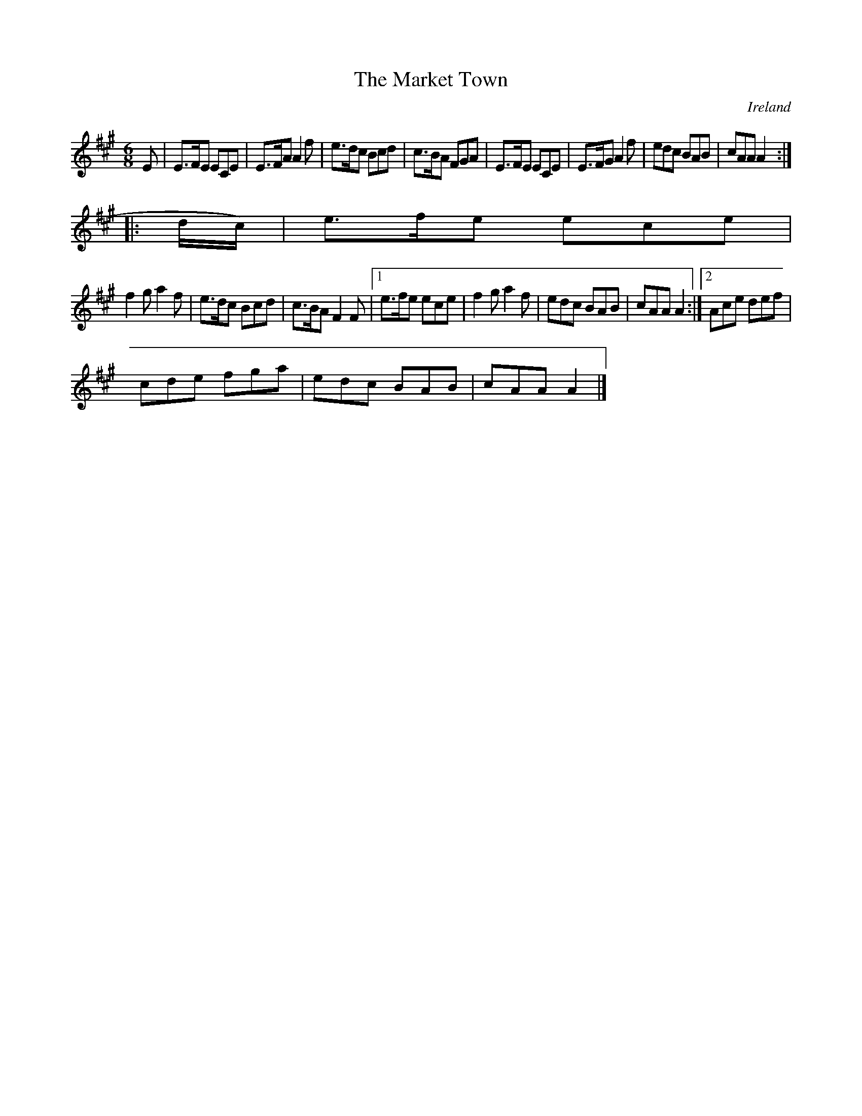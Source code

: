 X:181
T:The Market Town
N:anon.
O:Ireland
B:Francis O'Neill: "The Dance Music of Ireland" (1907) no. 181
R:Double jig
Z:Transcribed by Frank Nordberg - http://www.musicaviva.com
N:Music Aviva - The Internet center for free sheet music downloads
M:6/8
L:1/8
K:A
E|E>FE ECE|E>FA A2f|e>dc Bcd|c>BA FGA|E>FE ECE|E>FG A2f|edc BAB|cAA A2::(
d/c/)|e>fe ece|
f2g a2f|e>dc Bcd|c>BA F2F|[1 e>fe ece|f2g a2f|edc BAB|cAA A2:|[2 Ace def|
cde fga|edc BAB|cAA A2|]
